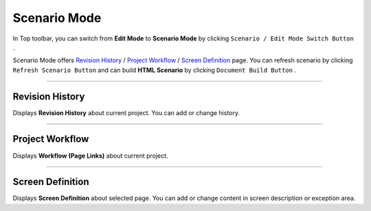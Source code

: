 .. _Revision History : #id1
.. _Project Workflow : #id2
.. _Screen Definition : #id3



Scenario Mode
=======================


.. image:: resource/iu_manual_advanced_scenario_mode.png

In Top toolbar, you can switch from **Edit Mode** to **Scenario Mode** by clicking ``Scenario / Edit Mode Switch Button`` .

Scenario Mode offers `Revision History`_ / `Project Workflow`_ / `Screen Definition`_ page. You can refresh scenario by clicking ``Refresh Scenario Button`` and can build **HTML Scenario** by clicking ``Document Build Button`` .




----------


Revision History
-----------------------

.. image:: resource/scenario/ic_SB_revision.png


Displays **Revision History** about current project. You can add or change history.

----------

Project Workflow
-------------------------------

.. image:: resource/scenario/ic_SB_workflow.png

Displays **Workflow (Page Links)** about current project.


----------

Screen Definition
-------------------------------

.. image:: resource/scenario/ic_SB_screen.png

Displays **Screen Definition** about selected page. You can add or change content in screen description or exception area.

